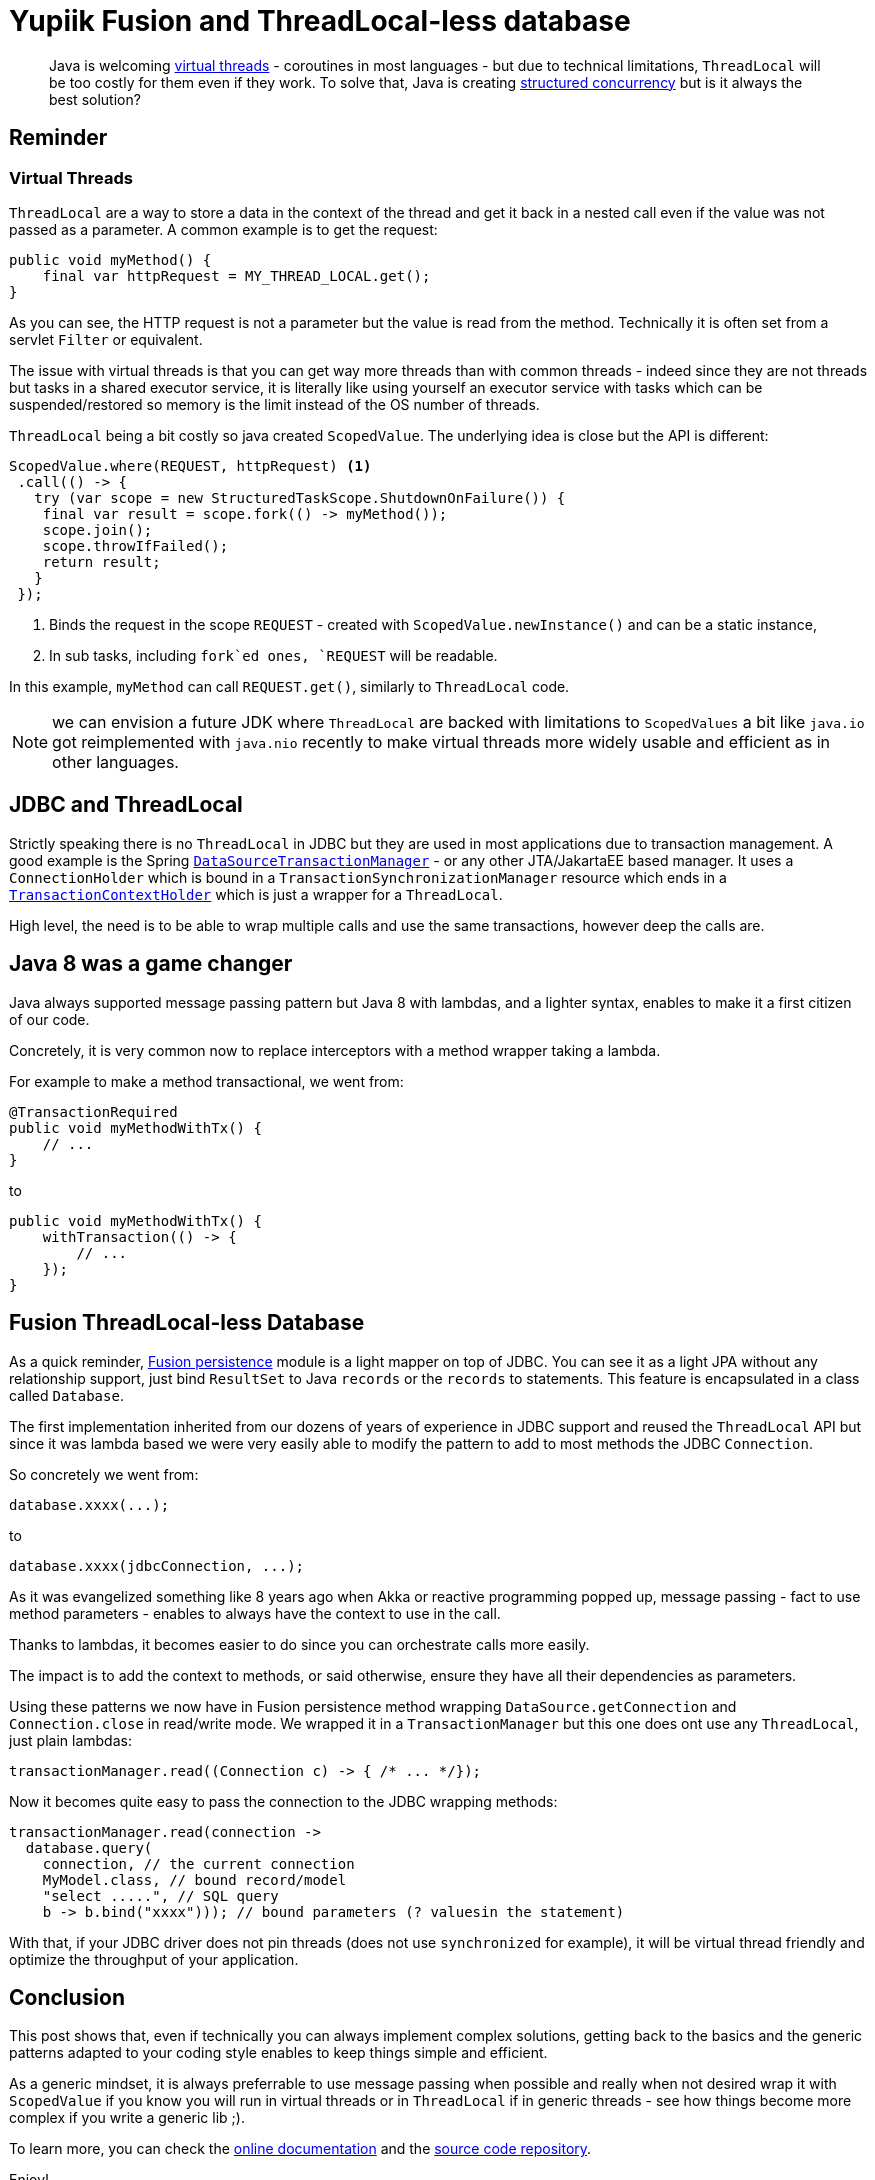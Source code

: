 = Yupiik Fusion and ThreadLocal-less database
:minisite-blog-published-date: 2023-07-30
:minisite-blog-categories: Technology
:minisite-blog-authors: Romain Manni-Bucau
:minisite-blog-summary: Virtual threads are coming to Java and ThreadLocal will be challenge, let see that you don't need it in most cases using Fusion database mapper as an example!

[abstract]
Java is welcoming link:https://openjdk.org/jeps/444[virtual threads] - coroutines in most languages - but due to technical limitations, `ThreadLocal` will be too costly for them even if they work.
To solve that, Java is creating link:https://openjdk.org/jeps/428[structured concurrency] but is it always the best solution?

== Reminder

=== Virtual Threads

`ThreadLocal` are a way to store a data in the context of the thread and get it back in a nested call even if the value was not passed as a parameter.
A common example is to get the request:

[source,java]
----
public void myMethod() {
    final var httpRequest = MY_THREAD_LOCAL.get();
}
----

As you can see, the HTTP request is not a parameter but the value is read from the method.
Technically it is often set from a servlet `Filter` or equivalent.

The issue with virtual threads is that you can get way more threads than with common threads - indeed since they are not threads but tasks in a shared executor service, it is literally like using yourself an executor service with tasks which can be suspended/restored so memory is the limit instead of the OS number of threads.

`ThreadLocal` being a bit costly so java created `ScopedValue`. The underlying idea is close but the API is different:

[source,java]
----
ScopedValue.where(REQUEST, httpRequest) <1>
 .call(() -> {
   try (var scope = new StructuredTaskScope.ShutdownOnFailure()) {
    final var result = scope.fork(() -> myMethod());
    scope.join();
    scope.throwIfFailed();
    return result;
   }
 });
----
<.> Binds the request in the scope `REQUEST` - created with `ScopedValue.newInstance()` and can be a static instance,
<.> In sub tasks, including `fork`ed ones, `REQUEST` will be readable.

In this example, `myMethod` can call `REQUEST.get()`, similarly to `ThreadLocal` code.

NOTE: we can envision a future JDK where `ThreadLocal` are backed with limitations to `ScopedValues` a bit like `java.io` got reimplemented with `java.nio` recently to make virtual threads more widely usable and efficient as in other languages.

== JDBC and ThreadLocal

Strictly speaking there is no `ThreadLocal` in JDBC but they are used in most applications due to transaction management.
A good example is the Spring link:https://github.com/spring-projects/spring-framework/blob/main/spring-jdbc/src/main/java/org/springframework/jdbc/datasource/DataSourceTransactionManager.java[`DataSourceTransactionManager`] - or any other JTA/JakartaEE based manager.
It uses a `ConnectionHolder` which is bound in a `TransactionSynchronizationManager` resource which ends in a link:https://github.com/spring-projects/spring-framework/blob/main/spring-test/src/main/java/org/springframework/test/context/transaction/TransactionContextHolder.java#L30[`TransactionContextHolder`] which is just a wrapper for a `ThreadLocal`.

High level, the need is to be able to wrap multiple calls and use the same transactions, however deep the calls are.

== Java 8 was a game changer

Java always supported message passing pattern but Java 8 with lambdas, and a lighter syntax, enables to make it a first citizen of our code.

Concretely, it is very common now to replace interceptors with a method wrapper taking a lambda.

For example to make a method transactional, we went from:

[source,java]
----
@TransactionRequired
public void myMethodWithTx() {
    // ...
}
----

to


[source,java]
----
public void myMethodWithTx() {
    withTransaction(() -> {
        // ...
    });
}
----

== Fusion ThreadLocal-less Database

As a quick reminder, link:https://www.yupiik.io/fusion/fusion/persistence.html[Fusion persistence] module is a light mapper on top of JDBC.
You can see it as a light JPA without any relationship support, just bind `ResultSet` to Java `records` or the `records` to statements.
This feature is encapsulated in a class called `Database`.

The first implementation inherited from our dozens of years of experience in JDBC support and reused the `ThreadLocal` API but since it was lambda based we were very easily able to modify the pattern to add to most methods the JDBC `Connection`.

So concretely we went from:

[source,java]
----
database.xxxx(...);
----

to

[source,java]
----
database.xxxx(jdbcConnection, ...);
----

As it was evangelized something like 8 years ago when Akka or reactive programming popped up,
message passing - fact to use method parameters - enables to always have the context to use in the call.

Thanks to lambdas, it becomes easier to do since you can orchestrate calls more easily.

The impact is to add the context to methods, or said otherwise, ensure they have all their dependencies as parameters.

Using these patterns we now have in Fusion persistence method wrapping `DataSource.getConnection` and `Connection.close` in read/write mode.
We wrapped it in a `TransactionManager` but this one does ont use any `ThreadLocal`, just plain lambdas:

[source,java]
----
transactionManager.read((Connection c) -> { /* ... */});
----

Now it becomes quite easy to pass the connection to the JDBC wrapping methods:

[source,java]
----
transactionManager.read(connection ->
  database.query(
    connection, // the current connection
    MyModel.class, // bound record/model
    "select .....", // SQL query
    b -> b.bind("xxxx"))); // bound parameters (? valuesin the statement)
----

With that, if your JDBC driver does not pin threads (does not use `synchronized` for example), it will be virtual thread friendly and optimize the throughput of your application.

== Conclusion

This post shows that, even if technically you can always implement complex solutions, getting back to the basics and the generic patterns adapted to your coding style enables to keep things simple and efficient.

As a generic mindset, it is always preferrable to use message passing when possible and really when not desired wrap it with `ScopedValue` if you know you will run in virtual threads or in `ThreadLocal` if in generic threads - see how things become more complex if you write a generic lib ;).

To learn more, you can check the link:https://www.yupiik.io/fusion/[online documentation] and the link:https://github.com/yupiik/fusion[source code repository].

Enjoy!

